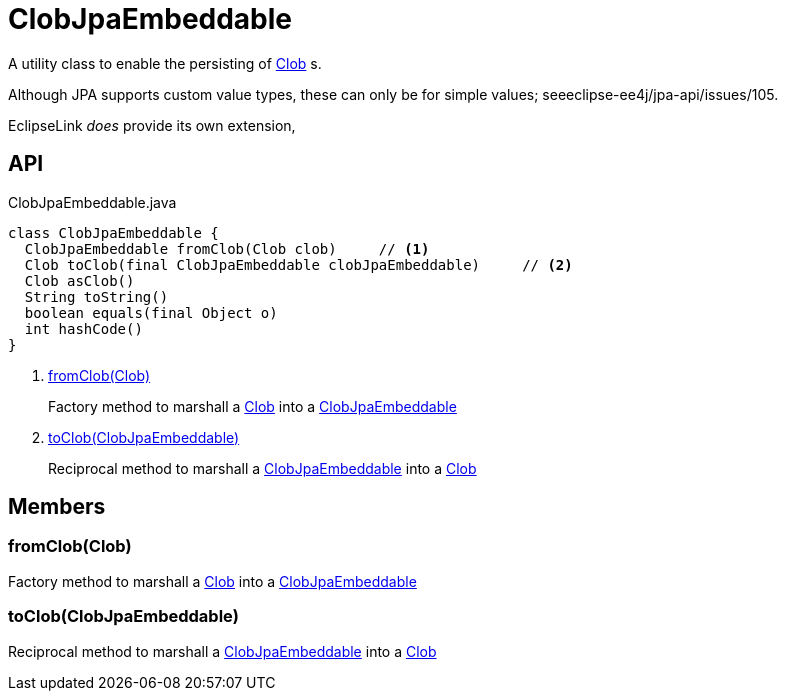 = ClobJpaEmbeddable
:Notice: Licensed to the Apache Software Foundation (ASF) under one or more contributor license agreements. See the NOTICE file distributed with this work for additional information regarding copyright ownership. The ASF licenses this file to you under the Apache License, Version 2.0 (the "License"); you may not use this file except in compliance with the License. You may obtain a copy of the License at. http://www.apache.org/licenses/LICENSE-2.0 . Unless required by applicable law or agreed to in writing, software distributed under the License is distributed on an "AS IS" BASIS, WITHOUT WARRANTIES OR  CONDITIONS OF ANY KIND, either express or implied. See the License for the specific language governing permissions and limitations under the License.

A utility class to enable the persisting of xref:refguide:applib:index/value/Clob.adoc[Clob] s.

Although JPA supports custom value types, these can only be for simple values; seeeclipse-ee4j/jpa-api/issues/105.

EclipseLink _does_ provide its own extension,

== API

[source,java]
.ClobJpaEmbeddable.java
----
class ClobJpaEmbeddable {
  ClobJpaEmbeddable fromClob(Clob clob)     // <.>
  Clob toClob(final ClobJpaEmbeddable clobJpaEmbeddable)     // <.>
  Clob asClob()
  String toString()
  boolean equals(final Object o)
  int hashCode()
}
----

<.> xref:#fromClob__Clob[fromClob(Clob)]
+
--
Factory method to marshall a xref:refguide:applib:index/value/Clob.adoc[Clob] into a xref:refguide:persistence:index/jpa/applib/types/ClobJpaEmbeddable.adoc[ClobJpaEmbeddable]
--
<.> xref:#toClob__ClobJpaEmbeddable[toClob(ClobJpaEmbeddable)]
+
--
Reciprocal method to marshall a xref:refguide:persistence:index/jpa/applib/types/ClobJpaEmbeddable.adoc[ClobJpaEmbeddable] into a xref:refguide:applib:index/value/Clob.adoc[Clob]
--

== Members

[#fromClob__Clob]
=== fromClob(Clob)

Factory method to marshall a xref:refguide:applib:index/value/Clob.adoc[Clob] into a xref:refguide:persistence:index/jpa/applib/types/ClobJpaEmbeddable.adoc[ClobJpaEmbeddable]

[#toClob__ClobJpaEmbeddable]
=== toClob(ClobJpaEmbeddable)

Reciprocal method to marshall a xref:refguide:persistence:index/jpa/applib/types/ClobJpaEmbeddable.adoc[ClobJpaEmbeddable] into a xref:refguide:applib:index/value/Clob.adoc[Clob]
